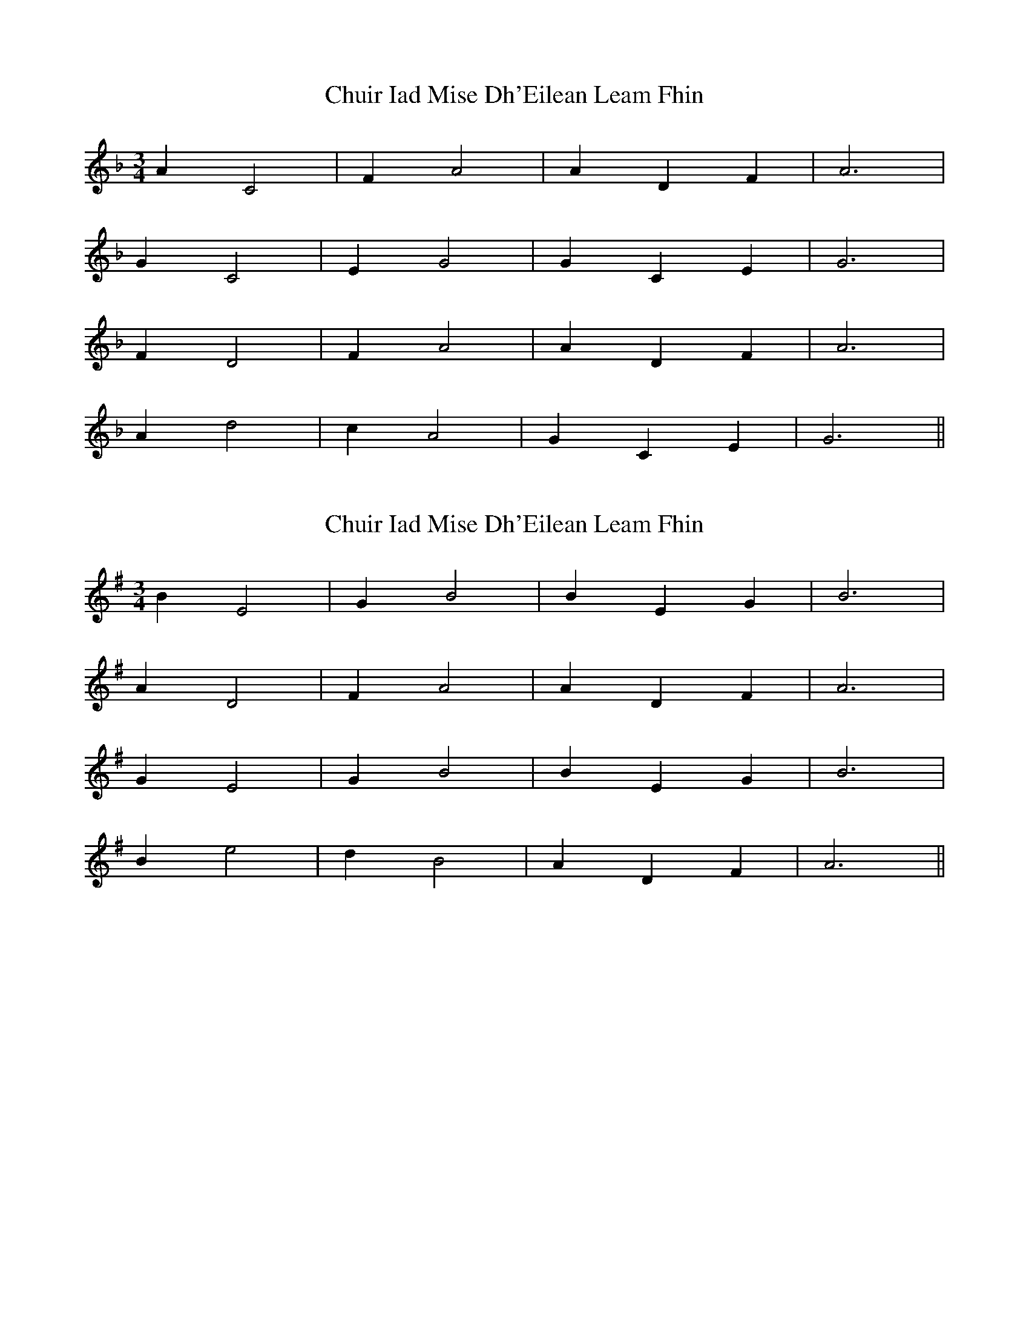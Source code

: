 X: 1
T: Chuir Iad Mise Dh'Eilean Leam Fhin
Z: Edgar Bolton
S: https://thesession.org/tunes/4468#setting4468
R: waltz
M: 3/4
L: 1/8
K: Dmin
A2 C4 | F2 A4 | A2 D2 F2 | A6 |
G2 C4 | E2 G4 | G2 C2 E2 | G6 |
F2 D4 | F2 A4 | A2 D2 F2 | A6 |
A2 d4 | c2 A4 | G2 C2 E2 | G6 ||
X: 2
T: Chuir Iad Mise Dh'Eilean Leam Fhin
Z: Edgar Bolton
S: https://thesession.org/tunes/4468#setting17080
R: waltz
M: 3/4
L: 1/8
K: Emin
B2 E4 | G2 B4 | B2 E2 G2 | B6 | A2 D4 | F2 A4 | A2 D2 F2 | A6 |G2 E4 | G2 B4 | B2 E2 G2 | B6 |B2 e4 | d2 B4 | A2 D2 F2 | A6 ||
